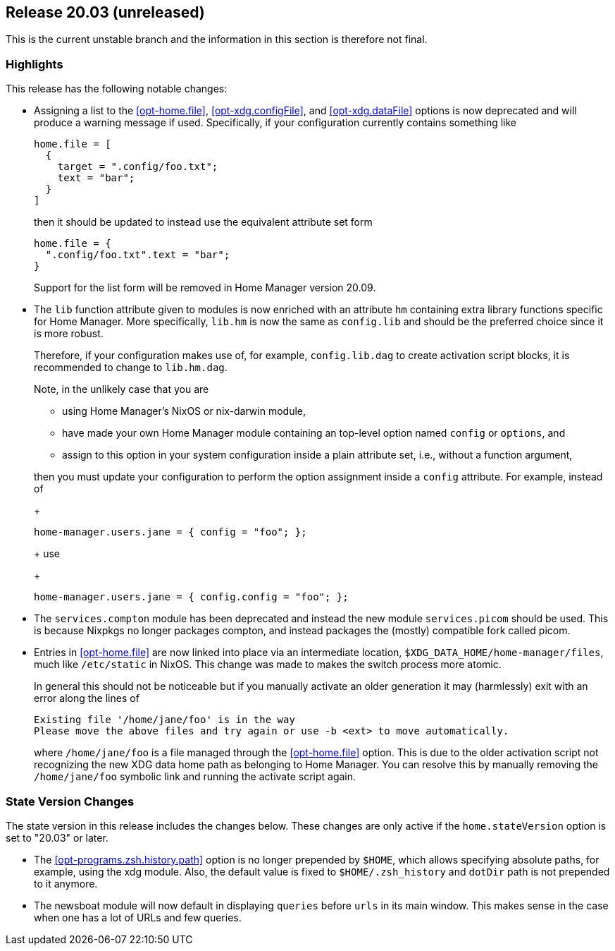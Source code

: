 [[sec-release-20.03]]
== Release 20.03 (unreleased)

This is the current unstable branch and the information in this
section is therefore not final.

[[sec-release-20.03-highlights]]
=== Highlights

This release has the following notable changes:

* Assigning a list to the <<opt-home.file>>, <<opt-xdg.configFile>>,
and <<opt-xdg.dataFile>> options is now deprecated and will produce a
warning message if used. Specifically, if your configuration currently
contains something like
+
[source,nix]
----
home.file = [
  {
    target = ".config/foo.txt";
    text = "bar";
  }
]
----
+
then it should be updated to instead use the equivalent attribute set form
+
[source,nix]
----
home.file = {
  ".config/foo.txt".text = "bar";
}
----
+
Support for the list form will be removed in Home Manager version
20.09.

* The `lib` function attribute given to modules is now enriched with
an attribute `hm` containing extra library functions specific for Home
Manager. More specifically, `lib.hm` is now the same as `config.lib`
and should be the preferred choice since it is more robust.
+
Therefore, if your configuration makes use of, for example,
`config.lib.dag` to create activation script blocks, it is recommended
to change to `lib.hm.dag`.
+
Note, in the unlikely case that you are
+
** using Home Manager's NixOS or nix-darwin module,
** have made your own Home Manager module containing an top-level
   option named `config` or `options`, and
** assign to this option in your system configuration inside a plain
   attribute set, i.e., without a function argument,

+
then you must update your configuration to perform the option
assignment inside a `config` attribute. For example, instead of
+
[source,nix]
----
home-manager.users.jane = { config = "foo"; };
----
+
use
+
[source,nix]
----
home-manager.users.jane = { config.config = "foo"; };
----

* The `services.compton` module has been deprecated and instead the
new module `services.picom` should be used. This is because Nixpkgs no
longer packages compton, and instead packages the (mostly) compatible
fork called picom.

* Entries in <<opt-home.file>> are now linked into place via an
intermediate location, `$XDG_DATA_HOME/home-manager/files`, much like
`/etc/static` in NixOS. This change was made to makes the switch
process more atomic.
+
In general this should not be noticeable but if you manually activate
an older generation it may (harmlessly) exit with an error along the
lines of
+
....
Existing file '/home/jane/foo' is in the way
Please move the above files and try again or use -b <ext> to move automatically.
....
+
where `/home/jane/foo` is a file managed through the <<opt-home.file>>
option. This is due to the older activation script not recognizing the
new XDG data home path as belonging to Home Manager. You can resolve
this by manually removing the `/home/jane/foo` symbolic link and
running the activate script again.

[[sec-release-20.03-state-version-changes]]
=== State Version Changes

The state version in this release includes the changes below. These
changes are only active if the `home.stateVersion` option is set to
"20.03" or later.

* The <<opt-programs.zsh.history.path>> option is no longer prepended
  by `$HOME`, which allows specifying absolute paths, for example,
  using the xdg module. Also, the default value is fixed to
  `$HOME/.zsh_history` and `dotDir` path is not prepended to it
  anymore.
* The newsboat module will now default in displaying `queries` before `urls` in
  its main window. This makes sense in the case when one has a lot of URLs and
  few queries.
